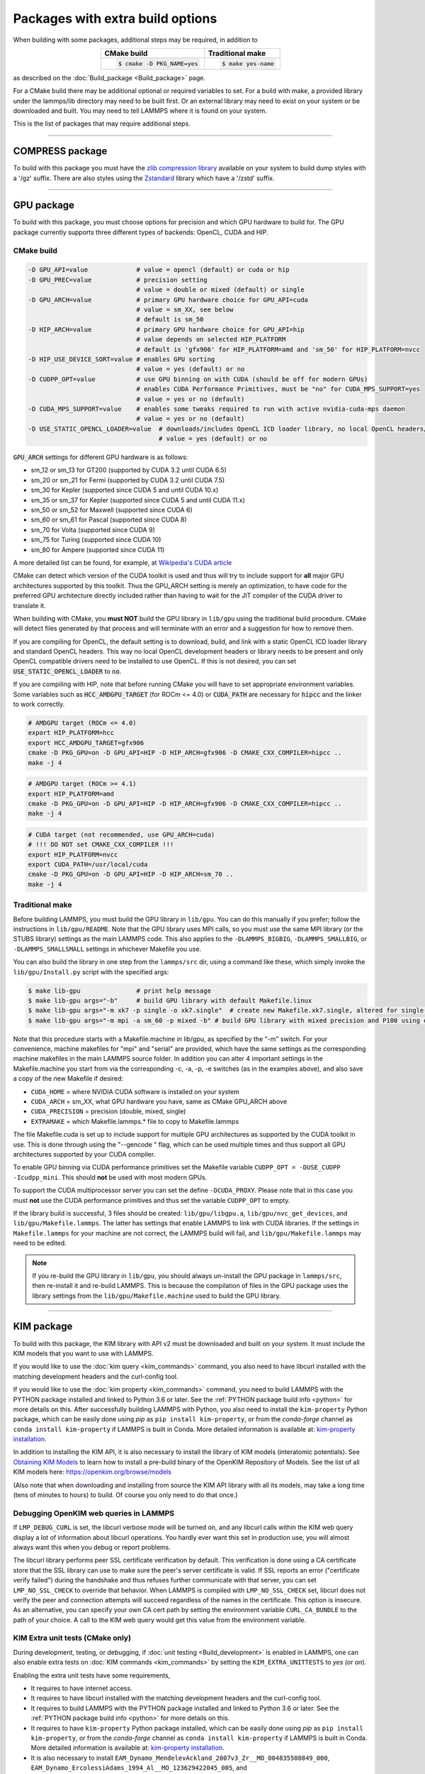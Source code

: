 Packages with extra build options
=================================

When building with some packages, additional steps may be required,
in addition to

.. list-table::
   :align: center
   :header-rows: 1

   * - CMake build
     - Traditional make
   * - .. code-block:: bash

          $ cmake -D PKG_NAME=yes

     - .. code-block:: bash

          $ make yes-name

as described on the :doc:`Build_package <Build_package>` page.

For a CMake build there may be additional optional or required
variables to set.  For a build with make, a provided library under the
lammps/lib directory may need to be built first.  Or an external
library may need to exist on your system or be downloaded and built.
You may need to tell LAMMPS where it is found on your system.

This is the list of packages that may require additional steps.

.. table_from_list::
   :columns: 6

   * :ref:`COMPRESS <compress>`
   * :ref:`GPU <gpu>`
   * :ref:`KIM <kim>`
   * :ref:`KOKKOS <kokkos>`
   * :ref:`LATTE <latte>`
   * :ref:`MESSAGE <message>`
   * :ref:`MLIAP <mliap>`
   * :ref:`MSCG <mscg>`
   * :ref:`OPT <opt>`
   * :ref:`POEMS <poems>`
   * :ref:`PYTHON <python>`
   * :ref:`VORONOI <voronoi>`
   * :ref:`USER-ADIOS <user-adios>`
   * :ref:`USER-ATC <user-atc>`
   * :ref:`USER-AWPMD <user-awpmd>`
   * :ref:`USER-COLVARS <user-colvars>`
   * :ref:`USER-H5MD <user-h5md>`
   * :ref:`USER-INTEL <user-intel>`
   * :ref:`USER-MESONT <user-mesont>`
   * :ref:`USER-MOLFILE <user-molfile>`
   * :ref:`USER-NETCDF <user-netcdf>`
   * :ref:`USER-PLUMED <user-plumed>`
   * :ref:`USER-OMP <user-omp>`
   * :ref:`USER-QMMM <user-qmmm>`
   * :ref:`USER-QUIP <user-quip>`
   * :ref:`USER-SCAFACOS <user-scafacos>`
   * :ref:`USER-SMD <user-smd>`
   * :ref:`USER-VTK <user-vtk>`

----------

.. _compress:

COMPRESS package
----------------

To build with this package you must have the `zlib compression library
<https://zlib.net>`_ available on your system to build dump styles with
a '/gz' suffix.  There are also styles using the
`Zstandard <https://facebook.github.io/zstd/>`_ library which have a
'/zstd' suffix.

.. tabs::

   .. tab:: CMake build

      If CMake cannot find the zlib library or include files, you can set
      these variables:

      .. code-block:: bash

         -D ZLIB_INCLUDE_DIR=path    # path to zlib.h header file
         -D ZLIB_LIBRARY=path        # path to libz.a (.so) file

      Support for Zstandard compression is auto-detected and for that
      CMake depends on the `pkg-config
      <https://www.freedesktop.org/wiki/Software/pkg-config/>`_ tool to
      identify the necessary flags to compile with this library, so the
      corresponding ``libzstandard.pc`` file must be in a folder where
      pkg-config can find it, which may require adding it to the
      ``PKG_CONFIG_PATH`` environment variable.

   .. tab:: Traditional make

      To include support for Zstandard compression, ``-DLAMMPS_ZSTD``
      must be added to the compiler flags.  If make cannot find the
      libraries, you can edit the file ``lib/compress/Makefile.lammps``
      to specify the paths and library names.  This must be done
      **before** the package is installed.

----------

.. _gpu:

GPU package
---------------------

To build with this package, you must choose options for precision and
which GPU hardware to build for. The GPU package currently supports
three different types of backends: OpenCL, CUDA and HIP.

CMake build
^^^^^^^^^^^

.. code-block:: bash

   -D GPU_API=value             # value = opencl (default) or cuda or hip
   -D GPU_PREC=value            # precision setting
                                # value = double or mixed (default) or single
   -D GPU_ARCH=value            # primary GPU hardware choice for GPU_API=cuda
                                # value = sm_XX, see below
                                # default is sm_50
   -D HIP_ARCH=value            # primary GPU hardware choice for GPU_API=hip
                                # value depends on selected HIP_PLATFORM
                                # default is 'gfx906' for HIP_PLATFORM=amd and 'sm_50' for HIP_PLATFORM=nvcc
   -D HIP_USE_DEVICE_SORT=value # enables GPU sorting
                                # value = yes (default) or no
   -D CUDPP_OPT=value           # use GPU binning on with CUDA (should be off for modern GPUs)
                                # enables CUDA Performance Primitives, must be "no" for CUDA_MPS_SUPPORT=yes
                                # value = yes or no (default)
   -D CUDA_MPS_SUPPORT=value    # enables some tweaks required to run with active nvidia-cuda-mps daemon
                                # value = yes or no (default)
   -D USE_STATIC_OPENCL_LOADER=value  # downloads/includes OpenCL ICD loader library, no local OpenCL headers/libs needed
                                      # value = yes (default) or no

:code:`GPU_ARCH` settings for different GPU hardware is as follows:

* sm_12 or sm_13 for GT200 (supported by CUDA 3.2 until CUDA 6.5)
* sm_20 or sm_21 for Fermi (supported by CUDA 3.2 until CUDA 7.5)
* sm_30 for Kepler (supported since CUDA 5 and until CUDA 10.x)
* sm_35 or sm_37 for Kepler (supported since CUDA 5 and until CUDA 11.x)
* sm_50 or sm_52 for Maxwell (supported since CUDA 6)
* sm_60 or sm_61 for Pascal (supported since CUDA 8)
* sm_70 for Volta (supported since CUDA 9)
* sm_75 for Turing (supported since CUDA 10)
* sm_80 for Ampere (supported since CUDA 11)

A more detailed list can be found, for example,
at `Wikipedia's CUDA article <https://en.wikipedia.org/wiki/CUDA#GPUs_supported>`_

CMake can detect which version of the CUDA toolkit is used and thus will try
to include support for **all** major GPU architectures supported by this toolkit.
Thus the GPU_ARCH setting is merely an optimization, to have code for
the preferred GPU architecture directly included rather than having to wait
for the JIT compiler of the CUDA driver to translate it.

When building with CMake, you **must NOT** build the GPU library in ``lib/gpu``
using the traditional build procedure. CMake will detect files generated by that
process and will terminate with an error and a suggestion for how to remove them.

If you are compiling for OpenCL, the default setting is to download, build, and
link with a static OpenCL ICD loader library and standard OpenCL headers.  This
way no local OpenCL development headers or library needs to be present and only
OpenCL compatible drivers need to be installed to use OpenCL.  If this is not
desired, you can set :code:`USE_STATIC_OPENCL_LOADER` to :code:`no`.

If you are compiling with HIP, note that before running CMake you will have to
set appropriate environment variables. Some variables such as
:code:`HCC_AMDGPU_TARGET` (for ROCm <= 4.0) or :code:`CUDA_PATH` are necessary for :code:`hipcc`
and the linker to work correctly.

.. code:: bash

   # AMDGPU target (ROCm <= 4.0)
   export HIP_PLATFORM=hcc
   export HCC_AMDGPU_TARGET=gfx906
   cmake -D PKG_GPU=on -D GPU_API=HIP -D HIP_ARCH=gfx906 -D CMAKE_CXX_COMPILER=hipcc ..
   make -j 4

.. code:: bash

   # AMDGPU target (ROCm >= 4.1)
   export HIP_PLATFORM=amd
   cmake -D PKG_GPU=on -D GPU_API=HIP -D HIP_ARCH=gfx906 -D CMAKE_CXX_COMPILER=hipcc ..
   make -j 4

.. code:: bash

   # CUDA target (not recommended, use GPU_ARCH=cuda)
   # !!! DO NOT set CMAKE_CXX_COMPILER !!!
   export HIP_PLATFORM=nvcc
   export CUDA_PATH=/usr/local/cuda
   cmake -D PKG_GPU=on -D GPU_API=HIP -D HIP_ARCH=sm_70 ..
   make -j 4

Traditional make
^^^^^^^^^^^^^^^^

Before building LAMMPS, you must build the GPU library in ``lib/gpu``\ .
You can do this manually if you prefer; follow the instructions in
``lib/gpu/README``.  Note that the GPU library uses MPI calls, so you must
use the same MPI library (or the STUBS library) settings as the main
LAMMPS code.  This also applies to the ``-DLAMMPS_BIGBIG``\ ,
``-DLAMMPS_SMALLBIG``\ , or ``-DLAMMPS_SMALLSMALL`` settings in whichever
Makefile you use.

You can also build the library in one step from the ``lammps/src`` dir,
using a command like these, which simply invoke the ``lib/gpu/Install.py``
script with the specified args:

.. code-block:: bash

  $ make lib-gpu               # print help message
  $ make lib-gpu args="-b"     # build GPU library with default Makefile.linux
  $ make lib-gpu args="-m xk7 -p single -o xk7.single"  # create new Makefile.xk7.single, altered for single-precision
  $ make lib-gpu args="-m mpi -a sm_60 -p mixed -b" # build GPU library with mixed precision and P100 using other settings in Makefile.mpi

Note that this procedure starts with a Makefile.machine in lib/gpu, as
specified by the "-m" switch.  For your convenience, machine makefiles
for "mpi" and "serial" are provided, which have the same settings as
the corresponding machine makefiles in the main LAMMPS source
folder. In addition you can alter 4 important settings in the
Makefile.machine you start from via the corresponding -c, -a, -p, -e
switches (as in the examples above), and also save a copy of the new
Makefile if desired:

* ``CUDA_HOME`` = where NVIDIA CUDA software is installed on your system
* ``CUDA_ARCH`` = sm_XX, what GPU hardware you have, same as CMake GPU_ARCH above
* ``CUDA_PRECISION`` = precision (double, mixed, single)
* ``EXTRAMAKE`` = which Makefile.lammps.\* file to copy to Makefile.lammps

The file Makefile.cuda is set up to include support for multiple
GPU architectures as supported by the CUDA toolkit in use. This is done
through using the "--gencode " flag, which can be used multiple times and
thus support all GPU architectures supported by your CUDA compiler.

To enable GPU binning via CUDA performance primitives set the Makefile variable
``CUDPP_OPT = -DUSE_CUDPP -Icudpp_mini``.  This should **not** be used with
most modern GPUs.

To support the CUDA multiprocessor server you can set the define
``-DCUDA_PROXY``.  Please note that in this case you must **not** use
the CUDA performance primitives and thus set the variable ``CUDPP_OPT``
to empty.

If the library build is successful, 3 files should be created:
``lib/gpu/libgpu.a``\ , ``lib/gpu/nvc_get_devices``\ , and
``lib/gpu/Makefile.lammps``\ .  The latter has settings that enable LAMMPS
to link with CUDA libraries.  If the settings in ``Makefile.lammps`` for
your machine are not correct, the LAMMPS build will fail, and
``lib/gpu/Makefile.lammps`` may need to be edited.

.. note::

   If you re-build the GPU library in ``lib/gpu``, you should always
   un-install the GPU package in ``lammps/src``, then re-install it and
   re-build LAMMPS.  This is because the compilation of files in the GPU
   package uses the library settings from the ``lib/gpu/Makefile.machine``
   used to build the GPU library.

----------

.. _kim:

KIM package
---------------------

To build with this package, the KIM library with API v2 must be downloaded
and built on your system. It must include the KIM models that you want to
use with LAMMPS.

If you would like to use the :doc:`kim query <kim_commands>`
command, you also need to have libcurl installed with the matching
development headers and the curl-config tool.

If you would like to use the :doc:`kim property <kim_commands>`
command, you need to build LAMMPS with the PYTHON package installed
and linked to Python 3.6 or later. See the :ref:`PYTHON package build info <python>`
for more details on this. After successfully building LAMMPS with Python, you
also need to install the ``kim-property`` Python package, which can be easily
done using *pip* as ``pip install kim-property``, or from the *conda-forge*
channel as ``conda install kim-property`` if LAMMPS is built in Conda. More
detailed information is available at:
`kim-property installation <https://github.com/openkim/kim-property#installing-kim-property>`_.

In addition to installing the KIM API, it is also necessary to install the
library of KIM models (interatomic potentials).
See `Obtaining KIM Models <http://openkim.org/doc/usage/obtaining-models>`_ to
learn how to install a pre-build binary of the OpenKIM Repository of Models.
See the list of all KIM models here: https://openkim.org/browse/models

(Also note that when downloading and installing from source
the KIM API library with all its models, may take a long time (tens of
minutes to hours) to build.  Of course you only need to do that once.)

.. tabs::

   .. tab:: CMake build

      .. code-block:: bash

         -D DOWNLOAD_KIM=value           # download OpenKIM API v2 for build, value = no (default) or yes
         -D LMP_DEBUG_CURL=value         # set libcurl verbose mode on/off, value = off (default) or on
         -D LMP_NO_SSL_CHECK=value       # tell libcurl to not verify the peer, value = no (default) or yes
         -D KIM_EXTRA_UNITTESTS=value    # enables extra unit tests, value = no (default) or yes

      If ``DOWNLOAD_KIM`` is set to *yes* (or *on*), the KIM API library
      will be downloaded and built inside the CMake build directory.  If
      the KIM library is already installed on your system (in a location
      where CMake cannot find it), you may need to set the
      ``PKG_CONFIG_PATH`` environment variable so that libkim-api can be
      found, or run the command ``source kim-api-activate``.

      Extra unit tests can only be available if they are explicitly requested
      (``KIM_EXTRA_UNITTESTS`` is set to *yes* (or *on*)) and the prerequisites
      are met. See :ref:`KIM Extra unit tests <kim_extra_unittests>` for
      more details on this.

   .. tab:: Traditional make

      You can download and build the KIM library manually if you prefer;
      follow the instructions in ``lib/kim/README``.  You can also do
      this in one step from the lammps/src directory, using a command like
      these, which simply invoke the ``lib/kim/Install.py`` script with
      the specified args.

      .. code-block:: bash

         $ make lib-kim              # print help message
         $ make lib-kim args="-b "   # (re-)install KIM API lib with only example models
         $ make lib-kim args="-b -a Glue_Ercolessi_Adams_Al__MO_324507536345_001"  # ditto plus one model
         $ make lib-kim args="-b -a everything"     # install KIM API lib with all models
         $ make lib-kim args="-n -a EAM_Dynamo_Ackland_W__MO_141627196590_002"       # add one model or model driver
         $ make lib-kim args="-p /usr/local" # use an existing KIM API installation at the provided location
         $ make lib-kim args="-p /usr/local -a EAM_Dynamo_Ackland_W__MO_141627196590_002" # ditto but add one model or driver

      Settings for debugging OpenKIM web queries discussed below need to
      be applied by adding them to the ``LMP_INC`` variable through
      editing the ``Makefile.machine`` you are using.  For example:

      .. code-block:: make

         LMP_INC = -DLMP_NO_SSL_CHECK

Debugging OpenKIM web queries in LAMMPS
^^^^^^^^^^^^^^^^^^^^^^^^^^^^^^^^^^^^^^^

If ``LMP_DEBUG_CURL`` is set, the libcurl verbose mode will be turned
on, and any libcurl calls within the KIM web query display a lot of
information about libcurl operations.  You hardly ever want this set in
production use, you will almost always want this when you debug or
report problems.

The libcurl library performs peer SSL certificate verification by
default.  This verification is done using a CA certificate store that
the SSL library can use to make sure the peer's server certificate is
valid.  If SSL reports an error ("certificate verify failed") during the
handshake and thus refuses further communicate with that server, you can
set ``LMP_NO_SSL_CHECK`` to override that behavior.  When LAMMPS is
compiled with ``LMP_NO_SSL_CHECK`` set, libcurl does not verify the peer
and connection attempts will succeed regardless of the names in the
certificate. This option is insecure.  As an alternative, you can
specify your own CA cert path by setting the environment variable
``CURL_CA_BUNDLE`` to the path of your choice.  A call to the KIM web
query would get this value from the environment variable.

.. _kim_extra_unittests:

KIM Extra unit tests (CMake only)
^^^^^^^^^^^^^^^^^^^^^^^^^^^^^^^^^

During development, testing, or debugging, if
:doc:`unit testing <Build_development>` is enabled in LAMMPS, one can also
enable extra tests on :doc:`KIM commands <kim_commands>` by setting the
``KIM_EXTRA_UNITTESTS`` to *yes* (or *on*).

Enabling the extra unit tests have some requirements,

* It requires to have internet access.
* It requires to have libcurl installed with the matching development headers
  and the curl-config tool.
* It requires to build LAMMPS with the PYTHON package installed and linked to
  Python 3.6 or later. See the :ref:`PYTHON package build info <python>` for
  more details on this.
* It requires to have ``kim-property`` Python package installed, which can be
  easily done using *pip* as ``pip install kim-property``, or from the
  *conda-forge* channel as ``conda install kim-property`` if LAMMPS is built in
  Conda. More detailed information is available at:
  `kim-property installation <https://github.com/openkim/kim-property#installing-kim-property>`_.
* It is also necessary to install
  ``EAM_Dynamo_MendelevAckland_2007v3_Zr__MO_004835508849_000``,
  ``EAM_Dynamo_ErcolessiAdams_1994_Al__MO_123629422045_005``, and
  ``LennardJones612_UniversalShifted__MO_959249795837_003`` KIM models.
  See `Obtaining KIM Models <http://openkim.org/doc/usage/obtaining-models>`_
  to learn how to install a pre-built binary of the OpenKIM Repository of
  Models or see
  `Installing KIM Models <https://openkim.org/doc/usage/obtaining-models/#installing_models>`_
  to learn how to install the specific KIM models.

----------

.. _kokkos:

KOKKOS package
--------------

Using the KOKKOS package requires choosing several settings.  You have
to select whether you want to compile with parallelization on the host
and whether you want to include offloading of calculations to a device
(e.g. a GPU).  The default setting is to have no host parallelization
and no device offloading.  In addition, you can select the hardware
architecture to select the instruction set.  Since most hardware is
backward compatible, you may choose settings for an older architecture
to have an executable that will run on this and newer architectures.

.. note::

   If you run Kokkos on a different GPU architecture than what LAMMPS
   was compiled with, there will be a delay during device initialization
   while the just-in-time compiler is recompiling all GPU kernels for
   the new hardware.  This is, however, only supported for GPUs of the
   **same** major hardware version and different minor hardware versions,
   e.g. 5.0 and 5.2 but not 5.2 and 6.0.  LAMMPS will abort with an
   error message indicating a mismatch, if that happens.

The settings discussed below have been tested with LAMMPS and are
confirmed to work.  Kokkos is an active project with ongoing improvements
and projects working on including support for additional architectures.
More information on Kokkos can be found on the
`Kokkos GitHub project <https://github.com/kokkos>`_.

Available Architecture settings
^^^^^^^^^^^^^^^^^^^^^^^^^^^^^^^

These are the possible choices for the Kokkos architecture ID.
They must be specified in uppercase.

.. list-table::
   :header-rows: 0
   :widths: auto

   *  - **Arch-ID**
      - **HOST or GPU**
      - **Description**
   *  - AMDAVX
      - HOST
      - AMD 64-bit x86 CPU (AVX 1)
   *  - ZEN
      - HOST
      - AMD Zen class CPU (AVX 2)
   *  - ZEN2
      - HOST
      - AMD Zen2 class CPU (AVX 2)
   *  - ARMV80
      - HOST
      - ARMv8.0 Compatible CPU
   *  - ARMV81
      - HOST
      - ARMv8.1 Compatible CPU
   *  - ARMV8_THUNDERX
      - HOST
      - ARMv8 Cavium ThunderX CPU
   *  - ARMV8_THUNDERX2
      - HOST
      - ARMv8 Cavium ThunderX2 CPU
   *  - WSM
      - HOST
      - Intel Westmere CPU (SSE 4.2)
   *  - SNB
      - HOST
      - Intel Sandy/Ivy Bridge CPU (AVX 1)
   *  - HSW
      - HOST
      - Intel Haswell CPU (AVX 2)
   *  - BDW
      - HOST
      - Intel Broadwell Xeon E-class CPU (AVX 2 + transactional mem)
   *  - SKX
      - HOST
      - Intel Sky Lake Xeon E-class HPC CPU (AVX512 + transactional mem)
   *  - KNC
      - HOST
      - Intel Knights Corner Xeon Phi
   *  - KNL
      - HOST
      - Intel Knights Landing Xeon Phi
   *  - BGQ
      - HOST
      - IBM Blue Gene/Q CPU
   *  - POWER7
      - HOST
      - IBM POWER7 CPU
   *  - POWER8
      - HOST
      - IBM POWER8 CPU
   *  - POWER9
      - HOST
      - IBM POWER9 CPU
   *  - KEPLER30
      - GPU
      - NVIDIA Kepler generation CC 3.0 GPU
   *  - KEPLER32
      - GPU
      - NVIDIA Kepler generation CC 3.2 GPU
   *  - KEPLER35
      - GPU
      - NVIDIA Kepler generation CC 3.5 GPU
   *  - KEPLER37
      - GPU
      - NVIDIA Kepler generation CC 3.7 GPU
   *  - MAXWELL50
      - GPU
      - NVIDIA Maxwell generation CC 5.0 GPU
   *  - MAXWELL52
      - GPU
      - NVIDIA Maxwell generation CC 5.2 GPU
   *  - MAXWELL53
      - GPU
      - NVIDIA Maxwell generation CC 5.3 GPU
   *  - PASCAL60
      - GPU
      - NVIDIA Pascal generation CC 6.0 GPU
   *  - PASCAL61
      - GPU
      - NVIDIA Pascal generation CC 6.1 GPU
   *  - VOLTA70
      - GPU
      - NVIDIA Volta generation CC 7.0 GPU
   *  - VOLTA72
      - GPU
      - NVIDIA Volta generation CC 7.2 GPU
   *  - TURING75
      - GPU
      - NVIDIA Turing generation CC 7.5 GPU
   *  - AMPERE80
      - GPU
      - NVIDIA Ampere generation CC 8.0 GPU
   *  - VEGA900
      - GPU
      - AMD GPU MI25 GFX900
   *  - VEGA906
      - GPU
      - AMD GPU MI50/MI60 GFX906
   *  - VEGA908
      - GPU
      - AMD GPU GFX908
   *  - INTEL_GEN
      - GPU
      - Intel GPUs Gen9+

This list was last updated for version 3.3 of the Kokkos library.

.. tabs::

   .. tab:: Basic CMake build settings:

      For multicore CPUs using OpenMP, set these 2 variables.

      .. code-block:: bash

         -D Kokkos_ARCH_HOSTARCH=yes  # HOSTARCH = HOST from list above
         -D Kokkos_ENABLE_OPENMP=yes
         -D BUILD_OMP=yes

      Please note that enabling OpenMP for KOKKOS requires that OpenMP is
      also :ref:`enabled for the rest of LAMMPS <serial>`.

      For Intel KNLs using OpenMP, set these variables:

      .. code-block:: bash

         -D Kokkos_ARCH_KNL=yes
         -D Kokkos_ENABLE_OPENMP=yes

      For NVIDIA GPUs using CUDA, set these variables:

      .. code-block:: bash

         -D Kokkos_ARCH_HOSTARCH=yes   # HOSTARCH = HOST from list above
         -D Kokkos_ARCH_GPUARCH=yes    # GPUARCH = GPU from list above
         -D Kokkos_ENABLE_CUDA=yes
         -D Kokkos_ENABLE_OPENMP=yes
         -D CMAKE_CXX_COMPILER=wrapper # wrapper = full path to Cuda nvcc wrapper

      This will also enable executing FFTs on the GPU, either via the
      internal KISSFFT library, or - by preference - with the cuFFT
      library bundled with the CUDA toolkit, depending on whether CMake
      can identify its location.  The *wrapper* value for
      ``CMAKE_CXX_COMPILER`` variable is the path to the CUDA nvcc
      compiler wrapper provided in the Kokkos library:
      ``lib/kokkos/bin/nvcc_wrapper``\ .  The setting should include the
      full path name to the wrapper, e.g.

      .. code-block:: bash

         -D CMAKE_CXX_COMPILER=${HOME}/lammps/lib/kokkos/bin/nvcc_wrapper

      To simplify compilation, three preset files are included in the
      ``cmake/presets`` folder, ``kokkos-serial.cmake``,
      ``kokkos-openmp.cmake``, and ``kokkos-cuda.cmake``. They will
      enable the KOKKOS package and enable some hardware choice.  So to
      compile with OpenMP host parallelization, CUDA device
      parallelization (for GPUs with CC 5.0 and up) with some common
      packages enabled, you can do the following:

      .. code-block:: bash

         mkdir build-kokkos-cuda
         cd build-kokkos-cuda
         cmake -C ../cmake/presets/minimal.cmake -C ../cmake/presets/kokkos-cuda.cmake ../cmake
         cmake --build .

   .. tab:: Basic traditional make settings:

      Choose which hardware to support in ``Makefile.machine`` via
      ``KOKKOS_DEVICES`` and ``KOKKOS_ARCH`` settings.  See the
      ``src/MAKE/OPTIONS/Makefile.kokkos*`` files for examples.

      For multicore CPUs using OpenMP:

      .. code-block:: make

         KOKKOS_DEVICES = OpenMP
         KOKKOS_ARCH = HOSTARCH          # HOSTARCH = HOST from list above

      For Intel KNLs using OpenMP:

      .. code-block:: make

         KOKKOS_DEVICES = OpenMP
         KOKKOS_ARCH = KNL

      For NVIDIA GPUs using CUDA:

      .. code-block:: make

         KOKKOS_DEVICES = Cuda
         KOKKOS_ARCH = HOSTARCH,GPUARCH  # HOSTARCH = HOST from list above that is hosting the GPU
         KOKKOS_CUDA_OPTIONS = "enable_lambda"
                                         # GPUARCH = GPU from list above
         FFT_INC = -DFFT_CUFFT           # enable use of cuFFT (optional)
         FFT_LIB = -lcufft               # link to cuFFT library

      For GPUs, you also need the following lines in your
      ``Makefile.machine`` before the CC line is defined.  They tell
      ``mpicxx`` to use an ``nvcc`` compiler wrapper, which will use
      ``nvcc`` for compiling CUDA files and a C++ compiler for
      non-Kokkos, non-CUDA files.

      .. code-block:: make

         # For OpenMPI
         KOKKOS_ABSOLUTE_PATH = $(shell cd $(KOKKOS_PATH); pwd)
         export OMPI_CXX = $(KOKKOS_ABSOLUTE_PATH)/config/nvcc_wrapper
         CC = mpicxx

      .. code-block:: make

         # For MPICH and derivatives
         KOKKOS_ABSOLUTE_PATH = $(shell cd $(KOKKOS_PATH); pwd)
         CC = mpicxx -cxx=$(KOKKOS_ABSOLUTE_PATH)/config/nvcc_wrapper


Advanced KOKKOS compilation settings
^^^^^^^^^^^^^^^^^^^^^^^^^^^^^^^^^^^^

There are other allowed options when building with the KOKKOS package
that can improve performance or assist in debugging or profiling. Below
are some examples that may be useful in combination with LAMMPS.  For
the full list (which keeps changing as the Kokkos package itself evolves),
please consult the Kokkos library documentation.

As alternative to using multi-threading via OpenMP
(``-DKokkos_ENABLE_OPENMP=on`` or ``KOKKOS_DEVICES=OpenMP``) it is also
possible to use Posix threads directly (``-DKokkos_ENABLE_PTHREAD=on``
or ``KOKKOS_DEVICES=Pthread``).  While binding of threads to individual
or groups of CPU cores is managed in OpenMP with environment variables,
you need assistance from either the "hwloc" or "libnuma" library for the
Pthread thread parallelization option. To enable use with CMake:
``-DKokkos_ENABLE_HWLOC=on`` or ``-DKokkos_ENABLE_LIBNUMA=on``; and with
conventional make: ``KOKKOS_USE_TPLS=hwloc`` or
``KOKKOS_USE_TPLS=libnuma``.

The CMake option ``-DKokkos_ENABLE_LIBRT=on`` or the makefile setting
``KOKKOS_USE_TPLS=librt`` enables the use of a more accurate timer
mechanism on many Unix-like platforms for internal profiling.

The CMake option ``-DKokkos_ENABLE_DEBUG=on`` or the makefile setting
``KOKKOS_DEBUG=yes`` enables printing of run-time
debugging information that can be useful. It also enables runtime
bounds checking on Kokkos data structures.  As to be expected, enabling
this option will negatively impact the performance and thus is only
recommended when developing a Kokkos-enabled style in LAMMPS.

The CMake option ``-DKokkos_ENABLE_CUDA_UVM=on`` or the makefile
setting ``KOKKOS_CUDA_OPTIONS=enable_lambda,force_uvm`` enables the
use of CUDA "Unified Virtual Memory" (UVM) in Kokkos.  UVM allows to
transparently use RAM on the host to supplement the memory used on the
GPU (with some performance penalty) and thus enables running larger
problems that would otherwise not fit into the RAM on the GPU.

Please note, that the LAMMPS KOKKOS package must **always** be compiled
with the *enable_lambda* option when using GPUs.  The CMake configuration
will thus always enable it.

----------

.. _latte:

LATTE package
-------------------------

To build with this package, you must download and build the LATTE
library.

.. tabs::

   .. tab:: CMake build

      .. code-block:: bash

         -D DOWNLOAD_LATTE=value    # download LATTE for build, value = no (default) or yes
         -D LATTE_LIBRARY=path      # LATTE library file (only needed if a custom location)

      If ``DOWNLOAD_LATTE`` is set, the LATTE library will be downloaded
      and built inside the CMake build directory.  If the LATTE library
      is already on your system (in a location CMake cannot find it),
      ``LATTE_LIBRARY`` is the filename (plus path) of the LATTE library
      file, not the directory the library file is in.

   .. tab:: Traditional make

      You can download and build the LATTE library manually if you
      prefer; follow the instructions in ``lib/latte/README``\ .  You
      can also do it in one step from the ``lammps/src`` dir, using a
      command like these, which simply invokes the
      ``lib/latte/Install.py`` script with the specified args:

      .. code-block:: bash

         $ make lib-latte                          # print help message
         $ make lib-latte args="-b"                # download and build in lib/latte/LATTE-master
         $ make lib-latte args="-p $HOME/latte"    # use existing LATTE installation in $HOME/latte
         $ make lib-latte args="-b -m gfortran"    # download and build in lib/latte and
                                                   #   copy Makefile.lammps.gfortran to Makefile.lammps

      Note that 3 symbolic (soft) links, ``includelink`` and ``liblink``
      and ``filelink.o``, are created in ``lib/latte`` to point to
      required folders and files in the LATTE home directory.  When
      LAMMPS itself is built it will use these links.  You should also
      check that the ``Makefile.lammps`` file you create is appropriate
      for the compiler you use on your system to build LATTE.

----------

.. _message:

MESSAGE package
-----------------------------

This package can optionally include support for messaging via sockets,
using the open-source `ZeroMQ library <http://zeromq.org>`_, which must
be installed on your system.

.. tabs::

   .. tab:: CMake build

      .. code-block:: bash

         -D MESSAGE_ZMQ=value    # build with ZeroMQ support, value = no (default) or yes
         -D ZMQ_LIBRARY=path     # ZMQ library file (only needed if a custom location)
         -D ZMQ_INCLUDE_DIR=path # ZMQ include directory (only needed if a custom location)

   .. tab:: Traditional make

      Before building LAMMPS, you must build the CSlib library in
      ``lib/message``\ .  You can build the CSlib library manually if
      you prefer; follow the instructions in ``lib/message/README``\ .
      You can also do it in one step from the ``lammps/src`` dir, using
      a command like these, which simply invoke the
      ``lib/message/Install.py`` script with the specified args:

      .. code-block:: bash

         $ make lib-message               # print help message
         $ make lib-message args="-m -z"  # build with MPI and socket (ZMQ) support
         $ make lib-message args="-s"     # build as serial lib with no ZMQ support

      The build should produce two files: ``lib/message/cslib/src/libmessage.a``
      and ``lib/message/Makefile.lammps``.  The latter is copied from an
      existing ``Makefile.lammps.*`` and has settings to link with the ZeroMQ
      library if requested in the build.

----------

.. _mliap:

MLIAP package
---------------------------

Building the MLIAP package requires including the :ref:`SNAP <PKG-SNAP>`
package.  There will be an error message if this requirement is not satisfied.
Using the *mliappy* model also requires enabling Python support, which
in turn requires the :ref:`PYTHON <PKG-PYTHON>`
package **and** requires you have the `cython <https://cython.org>`_ software
installed and with it a working ``cythonize`` command.  This feature requires
compiling LAMMPS with Python version 3.6 or later.

.. tabs::

   .. tab:: CMake build

      .. code-block:: bash

         -D MLIAP_ENABLE_PYTHON=value   # enable mliappy model (default is autodetect)

      Without this setting, CMake will check whether it can find a
      suitable Python version and the ``cythonize`` command and choose
      the default accordingly.  During the build procedure the provided
      .pyx file(s) will be automatically translated to C++ code and compiled.
      Please do **not** run ``cythonize`` manually in the ``src/MLIAP`` folder,
      as that can lead to compilation errors if Python support is not enabled.
      If you did by accident, please remove the generated .cpp and .h files.

   .. tab:: Traditional make

      The build uses the ``lib/python/Makefile.mliap_python`` file in the
      compile/link process to add a rule to update the files generated by
      the ``cythonize`` command in case the corresponding .pyx file(s) were
      modified.  You may need to modify ``lib/python/Makefile.lammps``
      if the LAMMPS build fails.
      To manually enforce building MLIAP with Python support enabled,
      you can add
      ``-DMLIAP_PYTHON`` to the ``LMP_INC`` variable in your machine makefile.
      You may have to manually run the ``cythonize`` command on .pyx file(s)
      in the ``src`` folder, if this is not automatically done during
      installing the MLIAP package.  Please do **not** run ``cythonize``
      in the ``src/MLIAP`` folder, as that can lead to compilation errors
      if Python support is not enabled.
      If you did by accident, please remove the generated .cpp and .h files.

----------

.. _mscg:

MSCG package
-----------------------

To build with this package, you must download and build the MS-CG
library.  Building the MS-CG library requires that the GSL
(GNU Scientific Library) headers and libraries are installed on your
machine.  See the ``lib/mscg/README`` and ``MSCG/Install`` files for
more details.

.. tabs::

   .. tab:: CMake build

      .. code-block:: bash

         -D DOWNLOAD_MSCG=value    # download MSCG for build, value = no (default) or yes
         -D MSCG_LIBRARY=path      # MSCG library file (only needed if a custom location)
         -D MSCG_INCLUDE_DIR=path  # MSCG include directory (only needed if a custom location)

      If ``DOWNLOAD_MSCG`` is set, the MSCG library will be downloaded
      and built inside the CMake build directory.  If the MSCG library
      is already on your system (in a location CMake cannot find it),
      ``MSCG_LIBRARY`` is the filename (plus path) of the MSCG library
      file, not the directory the library file is in.
      ``MSCG_INCLUDE_DIR`` is the directory the MSCG include file is in.

   .. tab:: Traditional make

      You can download and build the MS-CG library manually if you
      prefer; follow the instructions in ``lib/mscg/README``\ .  You can
      also do it in one step from the ``lammps/src`` dir, using a
      command like these, which simply invoke the
      ``lib/mscg/Install.py`` script with the specified args:

      .. code-block:: bash

         $ make lib-mscg             # print help message
         $ make lib-mscg args="-b -m serial"   # download and build in lib/mscg/MSCG-release-master
                                               # with the settings compatible with "make serial"
         $ make lib-mscg args="-b -m mpi"      # download and build in lib/mscg/MSCG-release-master
                                               # with the settings compatible with "make mpi"
         $ make lib-mscg args="-p /usr/local/mscg-release" # use the existing MS-CG installation in /usr/local/mscg-release

      Note that 2 symbolic (soft) links, ``includelink`` and ``liblink``,
      will be created in ``lib/mscg`` to point to the MS-CG
      ``src/installation`` dir.  When LAMMPS is built in src it will use
      these links.  You should not need to edit the
      ``lib/mscg/Makefile.lammps`` file.

----------

.. _opt:

OPT package
---------------------

.. tabs::

   .. tab:: CMake build

      No additional settings are needed besides ``-D PKG_OPT=yes``

   .. tab:: Traditional make

      The compiler flag ``-restrict`` must be used to build LAMMPS with
      the OPT package when using Intel compilers.  It should be added to
      the :code:`CCFLAGS` line of your ``Makefile.machine``.  See
      ``src/MAKE/OPTIONS/Makefile.opt`` for an example.

----------

.. _poems:

POEMS package
-------------------------

.. tabs::

   .. tab:: CMake build

      No additional settings are needed besides ``-D PKG_OPT=yes``

   .. tab:: Traditional make

      Before building LAMMPS, you must build the POEMS library in
      ``lib/poems``\ .  You can do this manually if you prefer; follow
      the instructions in ``lib/poems/README``\ .  You can also do it in
      one step from the ``lammps/src`` dir, using a command like these,
      which simply invoke the ``lib/poems/Install.py`` script with the
      specified args:

      .. code-block:: bash

         $ make lib-poems                   # print help message
         $ make lib-poems args="-m serial"  # build with GNU g++ compiler (settings as with "make serial")
         $ make lib-poems args="-m mpi"     # build with default MPI C++ compiler (settings as with "make mpi")
         $ make lib-poems args="-m icc"     # build with Intel icc compiler

      The build should produce two files: ``lib/poems/libpoems.a`` and
      ``lib/poems/Makefile.lammps``.  The latter is copied from an
      existing ``Makefile.lammps.*`` and has settings needed to build
      LAMMPS with the POEMS library (though typically the settings are
      just blank).  If necessary, you can edit/create a new
      ``lib/poems/Makefile.machine`` file for your system, which should
      define an ``EXTRAMAKE`` variable to specify a corresponding
      ``Makefile.lammps.machine`` file.

----------

.. _python:

PYTHON package
---------------------------

Building with the PYTHON package requires you have a the Python development
headers and library available on your system, which needs to be a Python 2.7
version or a Python 3.x version.  Since support for Python 2.x has ended,
using Python 3.x is strongly recommended. See ``lib/python/README`` for
additional details.

.. tabs::

   .. tab:: CMake build

      .. code-block:: bash

         -D PYTHON_EXECUTABLE=path   # path to Python executable to use

      Without this setting, CMake will guess the default Python version
      on your system.  To use a different Python version, you can either
      create a virtualenv, activate it and then run cmake.  Or you can
      set the PYTHON_EXECUTABLE variable to specify which Python
      interpreter should be used.  Note note that you will also need to
      have the development headers installed for this version,
      e.g. python2-devel.

   .. tab:: Traditional make

      The build uses the ``lib/python/Makefile.lammps`` file in the
      compile/link process to find Python.  You should only need to
      create a new ``Makefile.lammps.*`` file (and copy it to
      ``Makefile.lammps``) if the LAMMPS build fails.

----------

.. _voronoi:

VORONOI package
-----------------------------

To build with this package, you must download and build the
`Voro++ library <http://math.lbl.gov/voro++>`_ or install a
binary package provided by your operating system.

.. tabs::

   .. tab:: CMake build

      .. code-block:: bash

         -D DOWNLOAD_VORO=value    # download Voro++ for build, value = no (default) or yes
         -D VORO_LIBRARY=path      # Voro++ library file (only needed if at custom location)
         -D VORO_INCLUDE_DIR=path  # Voro++ include directory (only needed if at custom location)

      If ``DOWNLOAD_VORO`` is set, the Voro++ library will be downloaded
      and built inside the CMake build directory.  If the Voro++ library
      is already on your system (in a location CMake cannot find it),
      ``VORO_LIBRARY`` is the filename (plus path) of the Voro++ library
      file, not the directory the library file is in.
      ``VORO_INCLUDE_DIR`` is the directory the Voro++ include file is
      in.

   .. tab:: Traditional make

      You can download and build the Voro++ library manually if you
      prefer; follow the instructions in ``lib/voronoi/README``.  You
      can also do it in one step from the ``lammps/src`` dir, using a
      command like these, which simply invoke the
      ``lib/voronoi/Install.py`` script with the specified args:

      .. code-block:: bash

         $ make lib-voronoi                          # print help message
         $ make lib-voronoi args="-b"                # download and build the default version in lib/voronoi/voro++-<version>
         $ make lib-voronoi args="-p $HOME/voro++"   # use existing Voro++ installation in $HOME/voro++
         $ make lib-voronoi args="-b -v voro++0.4.6" # download and build the 0.4.6 version in lib/voronoi/voro++-0.4.6

      Note that 2 symbolic (soft) links, ``includelink`` and
      ``liblink``, are created in lib/voronoi to point to the Voro++
      source dir.  When LAMMPS builds in ``src`` it will use these
      links.  You should not need to edit the
      ``lib/voronoi/Makefile.lammps`` file.

----------

.. _user-adios:

USER-ADIOS package
-----------------------------------

The USER-ADIOS package requires the `ADIOS I/O library
<https://github.com/ornladios/ADIOS2>`_, version 2.3.1 or newer. Make
sure that you have ADIOS built either with or without MPI to match if
you build LAMMPS with or without MPI.  ADIOS compilation settings for
LAMMPS are automatically detected, if the PATH and LD_LIBRARY_PATH
environment variables have been updated for the local ADIOS installation
and the instructions below are followed for the respective build
systems.

.. tabs::

   .. tab:: CMake build

      .. code-block:: bash

         -D ADIOS2_DIR=path        # path is where ADIOS 2.x is installed
         -D PKG_USER-ADIOS=yes

   .. tab:: Traditional make

      Turn on the USER-ADIOS package before building LAMMPS. If the
      ADIOS 2.x software is installed in PATH, there is nothing else to
      do:

      .. code-block:: bash

         $ make yes-user-adios

      otherwise, set ADIOS2_DIR environment variable when turning on the package:

      .. code-block:: bash

         $ ADIOS2_DIR=path make yes-user-adios   # path is where ADIOS 2.x is installed

----------

.. _user-atc:

USER-ATC package
-------------------------------

The USER-ATC package requires the MANYBODY package also be installed.

.. tabs::

   .. tab:: CMake build

      No additional settings are needed besides ``-D PKG_USER-ATC=yes``
      and ``-D PKG_MANYBODY=yes``.

   .. tab:: Traditional make

      Before building LAMMPS, you must build the ATC library in
      ``lib/atc``.  You can do this manually if you prefer; follow the
      instructions in ``lib/atc/README``.  You can also do it in one
      step from the ``lammps/src`` dir, using a command like these,
      which simply invoke the ``lib/atc/Install.py`` script with the
      specified args:

      .. code-block:: bash

         $ make lib-atc                      # print help message
         $ make lib-atc args="-m serial"     # build with GNU g++ compiler and MPI STUBS (settings as with "make serial")
         $ make lib-atc args="-m mpi"        # build with default MPI compiler (settings as with "make mpi")
         $ make lib-atc args="-m icc"        # build with Intel icc compiler

      The build should produce two files: ``lib/atc/libatc.a`` and
      ``lib/atc/Makefile.lammps``.  The latter is copied from an
      existing ``Makefile.lammps.*`` and has settings needed to build
      LAMMPS with the ATC library.  If necessary, you can edit/create a
      new ``lib/atc/Makefile.machine`` file for your system, which
      should define an ``EXTRAMAKE`` variable to specify a corresponding
      ``Makefile.lammps.<machine>`` file.

      Note that the Makefile.lammps file has settings for the BLAS and
      LAPACK linear algebra libraries.  As explained in
      ``lib/atc/README`` these can either exist on your system, or you
      can use the files provided in ``lib/linalg``.  In the latter case
      you also need to build the library in ``lib/linalg`` with a
      command like these:

      .. code-block:: bash

         $ make lib-linalg                     # print help message
         $ make lib-linalg args="-m serial"    # build with GNU Fortran compiler (settings as with "make serial")
         $ make lib-linalg args="-m mpi"       # build with default MPI Fortran compiler (settings as with "make mpi")
         $ make lib-linalg args="-m gfortran"  # build with GNU Fortran compiler

----------

.. _user-awpmd:

USER-AWPMD package
------------------

.. tabs::

   .. tab:: CMake build

      No additional settings are needed besides ``-D PKG_USER-AQPMD=yes``.

   .. tab:: Traditional make

      Before building LAMMPS, you must build the AWPMD library in
      ``lib/awpmd``.  You can do this manually if you prefer; follow the
      instructions in ``lib/awpmd/README``.  You can also do it in one
      step from the ``lammps/src`` dir, using a command like these,
      which simply invoke the ``lib/awpmd/Install.py`` script with the
      specified args:

      .. code-block:: bash

         $ make lib-awpmd                   # print help message
         $ make lib-awpmd args="-m serial"  # build with GNU g++ compiler and MPI STUBS (settings as with "make serial")
         $ make lib-awpmd args="-m mpi"     # build with default MPI compiler (settings as with "make mpi")
         $ make lib-awpmd args="-m icc"     # build with Intel icc compiler

      The build should produce two files: ``lib/awpmd/libawpmd.a`` and
      ``lib/awpmd/Makefile.lammps``.  The latter is copied from an
      existing ``Makefile.lammps.*`` and has settings needed to build
      LAMMPS with the AWPMD library.  If necessary, you can edit/create
      a new ``lib/awpmd/Makefile.machine`` file for your system, which
      should define an ``EXTRAMAKE`` variable to specify a corresponding
      ``Makefile.lammps.<machine>`` file.

      Note that the ``Makefile.lammps`` file has settings for the BLAS
      and LAPACK linear algebra libraries.  As explained in
      ``lib/awpmd/README`` these can either exist on your system, or you
      can use the files provided in ``lib/linalg``.  In the latter case
      you also need to build the library in ``lib/linalg`` with a
      command like these:

      .. code-block:: bash

         $ make lib-linalg                     # print help message
         $ make lib-linalg args="-m serial"    # build with GNU Fortran compiler (settings as with "make serial")
         $ make lib-linalg args="-m mpi"       # build with default MPI Fortran compiler (settings as with "make mpi")
         $ make lib-linalg args="-m gfortran"  # build with GNU Fortran compiler

----------

.. _user-colvars:

USER-COLVARS package
---------------------------------------

This package includes the `Colvars library
<https://colvars.github.io/>`_ into the LAMMPS distribution, which can
be built for the most part with all major versions of the C++ language.


.. tabs::

   .. tab:: CMake build

      This is the recommended build procedure for using Colvars in
      LAMMPS. No additional settings are normally needed besides
      ``-D PKG_USER-COLVARS=yes``.

   .. tab:: Traditional make

      Before building LAMMPS, one must build the Colvars library in lib/colvars.

      This can be done manually in the same folder by using or adapting
      one of the provided Makefiles: for example, ``Makefile.g++`` for
      the GNU C++ compiler.  C++11 compatibility may need to be enabled
      for some older compilers (as is done in the example makefile).

      In general, it is safer to use build setting consistent with the
      rest of LAMMPS.  This is best carried out from the LAMMPS src
      directory using a command like these, which simply invoke the
      ``lib/colvars/Install.py`` script with the specified args:

      .. code-block:: bash

         $ make lib-colvars                      # print help message
         $ make lib-colvars args="-m serial"     # build with GNU g++ compiler (settings as with "make serial")
         $ make lib-colvars args="-m mpi"        # build with default MPI compiler (settings as with "make mpi")
         $ make lib-colvars args="-m g++-debug"  # build with GNU g++ compiler and colvars debugging enabled

      The "machine" argument of the "-m" flag is used to find a
      Makefile.machine to use as build recipe.  If it does not already
      exist in ``lib/colvars``, it will be auto-generated by using
      compiler flags consistent with those parsed from the core LAMMPS
      makefiles.

      Optional flags may be specified as environment variables:

      .. code-block:: bash

         $ COLVARS_DEBUG=yes make lib-colvars args="-m machine"  # Build with debug code (much slower)
         $ COLVARS_LEPTON=no make lib-colvars args="-m machine"  # Build without Lepton (included otherwise)

      The build should produce two files: the library ``lib/colvars/libcolvars.a``
      (which also includes Lepton objects if enabled) and the specification file
      ``lib/colvars/Makefile.lammps``.  The latter is auto-generated, and normally does
      not need to be edited.

----------

.. _user-plumed:

USER-PLUMED package
-------------------------------------

.. _plumedinstall: https://plumed.github.io/doc-master/user-doc/html/_installation.html

Before building LAMMPS with this package, you must first build PLUMED.
PLUMED can be built as part of the LAMMPS build or installed separately
from LAMMPS using the generic `PLUMED installation instructions <plumedinstall_>`_.
The USER-PLUMED package has been tested to work with Plumed versions
2.4.x, 2.5.x, and 2.6.x and will error out, when trying to run calculations
with a different version of the Plumed kernel.

PLUMED can be linked into MD codes in three different modes: static,
shared, and runtime.  With the "static" mode, all the code that PLUMED
requires is linked statically into LAMMPS. LAMMPS is then fully
independent from the PLUMED installation, but you have to rebuild/relink
it in order to update the PLUMED code inside it.  With the "shared"
linkage mode, LAMMPS is linked to a shared library that contains the
PLUMED code.  This library should preferably be installed in a globally
accessible location. When PLUMED is linked in this way the same library
can be used by multiple MD packages.  Furthermore, the PLUMED library
LAMMPS uses can be updated without the need for a recompile of LAMMPS
for as long as the shared PLUMED library is ABI-compatible.

The third linkage mode is "runtime" which allows the user to specify
which PLUMED kernel should be used at runtime by using the PLUMED_KERNEL
environment variable. This variable should point to the location of the
libplumedKernel.so dynamical shared object, which is then loaded at
runtime. This mode of linking is particularly convenient for doing
PLUMED development and comparing multiple PLUMED versions as these sorts
of comparisons can be done without recompiling the hosting MD code. All
three linkage modes are supported by LAMMPS on selected operating
systems (e.g. Linux) and using either CMake or traditional make
build. The "static" mode should be the most portable, while the
"runtime" mode support in LAMMPS makes the most assumptions about
operating system and compiler environment. If one mode does not work,
try a different one, switch to a different build system, consider a
global PLUMED installation or consider downloading PLUMED during the
LAMMPS build.

.. tabs::

   .. tab:: CMake build

      When the ``-D PKG_USER-PLUMED=yes`` flag is included in the cmake
      command you must ensure that GSL is installed in locations that
      are specified in your environment.  There are then two additional
      variables that control the manner in which PLUMED is obtained and
      linked into LAMMPS.

      .. code-block:: bash

         -D DOWNLOAD_PLUMED=value   # download PLUMED for build, value = no (default) or yes
         -D PLUMED_MODE=value       # Linkage mode for PLUMED, value = static (default), shared, or runtime

      If DOWNLOAD_PLUMED is set to "yes", the PLUMED library will be
      downloaded (the version of PLUMED that will be downloaded is
      hard-coded to a vetted version of PLUMED, usually a recent stable
      release version) and built inside the CMake build directory.  If
      ``DOWNLOAD_PLUMED`` is set to "no" (the default), CMake will try
      to detect and link to an installed version of PLUMED.  For this to
      work, the PLUMED library has to be installed into a location where
      the ``pkg-config`` tool can find it or the PKG_CONFIG_PATH
      environment variable has to be set up accordingly.  PLUMED should
      be installed in such a location if you compile it using the
      default make; make install commands.

      The ``PLUMED_MODE`` setting determines the linkage mode for the
      PLUMED library.  The allowed values for this flag are "static"
      (default), "shared", or "runtime".  If you want to switch the
      linkage mode, just re-run CMake with a different setting. For a
      discussion of PLUMED linkage modes, please see above.  When
      ``DOWNLOAD_PLUMED`` is enabled the static linkage mode is
      recommended.

   .. tab:: Traditional make

      PLUMED needs to be installed before the USER-PLUMED package is
      installed so that LAMMPS can find the right settings when
      compiling and linking the LAMMPS executable.  You can either
      download and build PLUMED inside the LAMMPS plumed library folder
      or use a previously installed PLUMED library and point LAMMPS to
      its location. You also have to choose the linkage mode: "static"
      (default), "shared" or "runtime".  For a discussion of PLUMED
      linkage modes, please see above.

      Download/compilation/configuration of the plumed library can be done
      from the src folder through the following make args:

      .. code-block:: bash

         $ make lib-plumed                         # print help message
         $ make lib-plumed args="-b"               # download and build PLUMED in lib/plumed/plumed2
         $ make lib-plumed args="-p $HOME/.local"  # use existing PLUMED installation in $HOME/.local
         $ make lib-plumed args="-p /usr/local -m shared"  # use existing PLUMED installation in
                                                           # /usr/local and use shared linkage mode

      Note that 2 symbolic (soft) links, ``includelink`` and ``liblink``
      are created in lib/plumed that point to the location of the PLUMED
      build to use. A new file ``lib/plumed/Makefile.lammps`` is also
      created with settings suitable for LAMMPS to compile and link
      PLUMED using the desired linkage mode. After this step is
      completed, you can install the USER-PLUMED package and compile
      LAMMPS in the usual manner:

      .. code-block:: bash

         $ make yes-user-plumed
         $ make machine

      Once this compilation completes you should be able to run LAMMPS
      in the usual way.  For shared linkage mode, libplumed.so must be
      found by the LAMMPS executable, which on many operating systems
      means, you have to set the LD_LIBRARY_PATH environment variable
      accordingly.

      Support for the different linkage modes in LAMMPS varies for
      different operating systems, using the static linkage is expected
      to be the most portable, and thus set to be the default.

      If you want to change the linkage mode, you have to re-run "make
      lib-plumed" with the desired settings **and** do a re-install if
      the USER-PLUMED package with "make yes-user-plumed" to update the
      required makefile settings with the changes in the lib/plumed
      folder.

----------

.. _user-h5md:

USER-H5MD package
---------------------------------

To build with this package you must have the HDF5 software package
installed on your system, which should include the h5cc compiler and
the HDF5 library.

.. tabs::

   .. tab:: CMake build

      No additional settings are needed besides ``-D PKG_USER-H5MD=yes``.

      This should auto-detect the H5MD library on your system.  Several
      advanced CMake H5MD options exist if you need to specify where it
      is installed.  Use the ccmake (terminal window) or cmake-gui
      (graphical) tools to see these options and set them interactively
      from their user interfaces.

   .. tab:: Traditional make

      Before building LAMMPS, you must build the CH5MD library in
      ``lib/h5md``.  You can do this manually if you prefer; follow the
      instructions in ``lib/h5md/README``.  You can also do it in one
      step from the ``lammps/src`` dir, using a command like these,
      which simply invoke the ``lib/h5md/Install.py`` script with the
      specified args:

      .. code-block:: bash

         $ make lib-h5md                     # print help message
         $ make lib-h5md args="-m h5cc"      # build with h5cc compiler

      The build should produce two files: ``lib/h5md/libch5md.a`` and
      ``lib/h5md/Makefile.lammps``.  The latter is copied from an
      existing ``Makefile.lammps.*`` and has settings needed to build
      LAMMPS with the system HDF5 library.  If necessary, you can
      edit/create a new ``lib/h5md/Makefile.machine`` file for your
      system, which should define an EXTRAMAKE variable to specify a
      corresponding ``Makefile.lammps.<machine>`` file.

----------

.. _user-intel:

USER-INTEL package
-----------------------------------

To build with this package, you must choose which hardware you want to
build for, either x86 CPUs or Intel KNLs in offload mode.  You should
also typically :ref:`install the USER-OMP package <user-omp>`, as it can be
used in tandem with the USER-INTEL package to good effect, as explained
on the :doc:`Speed_intel` page.

When using Intel compilers version 16.0 or later is required.  You can
also use the GNU or Clang compilers and they will provide performance
improvements over regular styles and USER-OMP styles, but less so than
with the Intel compilers.  Please also note, that some compilers have
been found to apply memory alignment constraints incompletely or
incorrectly and thus can cause segmentation faults in otherwise correct
code when using features from the USER-INTEL package.


.. tabs::

   .. tab:: CMake build

      .. code-block:: bash

         -D INTEL_ARCH=value     # value = cpu (default) or knl
         -D INTEL_LRT_MODE=value # value = threads, none, or c++11

   .. tab:: Traditional make

      Choose which hardware to compile for in Makefile.machine via the
      following settings.  See ``src/MAKE/OPTIONS/Makefile.intel_cpu*``
      and ``Makefile.knl`` files for examples. and
      ``src/USER-INTEL/README`` for additional information.

      For CPUs:

      .. code-block:: make

         OPTFLAGS =      -xHost -O2 -fp-model fast=2 -no-prec-div -qoverride-limits -qopt-zmm-usage=high
         CCFLAGS =       -g -qopenmp -DLAMMPS_MEMALIGN=64 -no-offload -fno-alias -ansi-alias -restrict $(OPTFLAGS)
         LINKFLAGS =     -g -qopenmp $(OPTFLAGS)
         LIB =           -ltbbmalloc

      For KNLs:

      .. code-block:: make

         OPTFLAGS =      -xMIC-AVX512 -O2 -fp-model fast=2 -no-prec-div -qoverride-limits
         CCFLAGS =       -g -qopenmp -DLAMMPS_MEMALIGN=64 -no-offload -fno-alias -ansi-alias -restrict $(OPTFLAGS)
         LINKFLAGS =     -g -qopenmp $(OPTFLAGS)
         LIB =           -ltbbmalloc

In Long-range thread mode (LRT) a modified verlet style is used, that
operates the Kspace calculation in a separate thread concurrently to
other calculations. This has to be enabled in the :doc:`package intel
<package>` command at runtime. With the setting "threads" it used the
pthreads library, while "c++11" will use the built-in thread support
of C++11 compilers. The option "none" skips compilation of this
feature. The default is to use "threads" if pthreads is available and
otherwise "none".

Best performance is achieved with Intel hardware, Intel compilers, as
well as the Intel TBB and MKL libraries. However, the code also
compiles, links, and runs with other compilers / hardware and without
TBB and MKL.

----------

.. _user-mesont:

USER-MESONT package
-------------------------

This package includes a library written in Fortran 90 in the
``lib/mesont`` folder, so a working Fortran 90 compiler is required to
compile it.  Also, the files with the force field data for running the
bundled examples are not included in the source distribution. Instead
they will be downloaded the first time this package is installed.

.. tabs::

   .. tab:: CMake build

      No additional settings are needed besides ``-D PKG_USER-MESONT=yes``

   .. tab:: Traditional make

      Before building LAMMPS, you must build the *mesont* library in
      ``lib/mesont``\ .  You can also do it in one step from the
      ``lammps/src`` dir, using a command like these, which simply
      invoke the ``lib/mesont/Install.py`` script with the specified
      args:

      .. code-block:: bash

         $ make lib-mesont                    # print help message
         $ make lib-mesont args="-m gfortran" # build with GNU g++ compiler (settings as with "make serial")
         $ make lib-mesont args="-m ifort"    # build with Intel icc compiler

      The build should produce two files: ``lib/mesont/libmesont.a`` and
      ``lib/mesont/Makefile.lammps``\ .  The latter is copied from an
      existing ``Makefile.lammps.\*`` and has settings needed to build
      LAMMPS with the *mesont* library (though typically the settings
      contain only the Fortran runtime library).  If necessary, you can
      edit/create a new ``lib/mesont/Makefile.machine`` file for your
      system, which should define an ``EXTRAMAKE`` variable to specify a
      corresponding ``Makefile.lammps.machine`` file.

----------

.. _user-molfile:

USER-MOLFILE package
---------------------------------------

.. tabs::

   .. tab:: CMake build

      .. code-block:: bash

         -D MOLFILE_INCLUDE_DIR=path   # (optional) path where VMD molfile plugin headers are installed
         -D PKG_USER-MOLFILE=yes

      Using ``-D PKG_USER-MOLFILE=yes`` enables the package, and setting
      ``-D MOLFILE_INCLUDE_DIR`` allows to provide a custom location for
      the molfile plugin header files. These should match the ABI of the
      plugin files used, and thus one typically sets them to include
      folder of the local VMD installation in use. LAMMPS ships with a
      couple of default header files that correspond to a popular VMD
      version, usually the latest release.

   .. tab:: Traditional make

      The ``lib/molfile/Makefile.lammps`` file has a setting for a
      dynamic loading library libdl.a that is typically present on all
      systems.  It is required for LAMMPS to link with this package.  If
      the setting is not valid for your system, you will need to edit
      the Makefile.lammps file.  See ``lib/molfile/README`` and
      ``lib/molfile/Makefile.lammps`` for details. It is also possible
      to configure a different folder with the VMD molfile plugin header
      files. LAMMPS ships with a couple of default headers, but these
      are not compatible with all VMD versions, so it is often best to
      change this setting to the location of the same include files of
      the local VMD installation in use.

----------

.. _user-netcdf:

USER-NETCDF package
-------------------------------------

To build with this package you must have the NetCDF library installed
on your system.

.. tabs::

   .. tab:: CMake build

      No additional settings are needed besides ``-D PKG_USER-NETCDF=yes``.

      This should auto-detect the NETCDF library if it is installed on
      your system at standard locations.  Several advanced CMake NETCDF
      options exist if you need to specify where it was installed.  Use
      the ``ccmake`` (terminal window) or ``cmake-gui`` (graphical)
      tools to see these options and set them interactively from their
      user interfaces.

   .. tab:: Traditional make

      The ``lib/netcdf/Makefile.lammps`` file has settings for NetCDF
      include and library files which LAMMPS needs to build with this
      package.  If the settings are not valid for your system, you will
      need to edit the ``Makefile.lammps`` file.  See
      ``lib/netcdf/README`` for details.

----------

.. _user-omp:

USER-OMP package
-------------------------------

.. tabs::

   .. tab:: CMake build

      No additional settings are required besides ``-D
      PKG_USER-OMP=yes``.  If CMake detects OpenMP compiler support, the
      USER-OMP code will be compiled with multi-threading support
      enabled, otherwise as optimized serial code.

   .. tab:: Traditional make

      To enable multi-threading support in the USER-OMP package (and
      other styles supporting OpenMP) the following compile and link
      flags must be added to your Makefile.machine file.  See
      ``src/MAKE/OPTIONS/Makefile.omp`` for an example.

      .. parsed-literal::

         CCFLAGS: -fopenmp               # for GNU and Clang Compilers
         CCFLAGS: -qopenmp -restrict     # for Intel compilers on Linux
         LINKFLAGS: -fopenmp             # for GNU and Clang Compilers
         LINKFLAGS: -qopenmp             # for Intel compilers on Linux

      For other platforms and compilers, please consult the
      documentation about OpenMP support for your compiler.

----------

.. _user-qmmm:

USER-QMMM package
---------------------------------

For using LAMMPS to do QM/MM simulations via the USER-QMMM package you
need to build LAMMPS as a library.  A LAMMPS executable with :doc:`fix
qmmm <fix_qmmm>` included can be built, but will not be able to do a
QM/MM simulation on as such.  You must also build a QM code - currently
only Quantum ESPRESSO (QE) is supported - and create a new executable
which links LAMMPS and the QM code together.  Details are given in the
``lib/qmmm/README`` file.  It is also recommended to read the
instructions for :doc:`linking with LAMMPS as a library <Build_link>`
for background information.  This requires compatible Quantum Espresso
and LAMMPS versions.  The current interface and makefiles have last been
verified to work in February 2020 with Quantum Espresso versions 6.3 to
6.5.

.. tabs::

   .. tab:: CMake build

      When using CMake, building a LAMMPS library is required and it is
      recommended to build a shared library, since any libraries built
      from the sources in the *lib* folder (including the essential
      libqmmm.a) are not included in the static LAMMPS library and
      (currently) not installed, while their code is included in the
      shared LAMMPS library.  Thus a typical command line to configure
      building LAMMPS for USER-QMMM would be:

      .. code-block:: bash

         cmake -C ../cmake/presets/minimal.cmake -D PKG_USER-QMMM=yes \
             -D BUILD_LIB=yes -DBUILD_SHARED_LIBS=yes ../cmake

      After completing the LAMMPS build and also configuring and
      compiling Quantum ESPRESSO with external library support (via
      "make couple"), go back to the ``lib/qmmm`` folder and follow the
      instructions on the README file to build the combined LAMMPS/QE
      QM/MM executable (pwqmmm.x) in the ``lib/qmmm`` folder.

   .. tab:: Traditional make

      Before building LAMMPS, you must build the QMMM library in
      ``lib/qmmm``.  You can do this manually if you prefer; follow the
      first two steps explained in ``lib/qmmm/README``.  You can also do
      it in one step from the ``lammps/src`` dir, using a command like
      these, which simply invoke the ``lib/qmmm/Install.py`` script with
      the specified args:

      .. code-block:: bash

         $ make lib-qmmm                      # print help message
         $ make lib-qmmm args="-m serial"     # build with GNU Fortran compiler (settings as in "make serial")
         $ make lib-qmmm args="-m mpi"        # build with default MPI compiler (settings as in "make mpi")
         $ make lib-qmmm args="-m gfortran"   # build with GNU Fortran compiler

      The build should produce two files: ``lib/qmmm/libqmmm.a`` and
      ``lib/qmmm/Makefile.lammps``.  The latter is copied from an
      existing ``Makefile.lammps.*`` and has settings needed to build
      LAMMPS with the QMMM library (though typically the settings are
      just blank).  If necessary, you can edit/create a new
      ``lib/qmmm/Makefile.<machine>`` file for your system, which should
      define an ``EXTRAMAKE`` variable to specify a corresponding
      ``Makefile.lammps.<machine>`` file.

      You can then install QMMM package and build LAMMPS in the usual
      manner.  After completing the LAMMPS build and compiling Quantum
      ESPRESSO with external library support (via "make couple"), go
      back to the ``lib/qmmm`` folder and follow the instructions in the
      README file to build the combined LAMMPS/QE QM/MM executable
      (pwqmmm.x) in the lib/qmmm folder.

----------

.. _user-quip:

USER-QUIP package
---------------------------------

To build with this package, you must download and build the QUIP
library.  It can be obtained from GitHub.  For support of GAP
potentials, additional files with specific licensing conditions need
to be downloaded and configured.  See step 1 and step 1.1 in the
``lib/quip/README`` file for details on how to do this.

.. tabs::

   .. tab:: CMake build

      .. code-block:: bash

         -D QUIP_LIBRARY=path     # path to libquip.a (only needed if a custom location)

      CMake will **not** download and build the QUIP library.  But once you have
      done that, a CMake build of LAMMPS with ``-D PKG_USER-QUIP=yes`` should
      work.  Set the ``QUIP_LIBRARY`` variable if CMake cannot find the QUIP library.

   .. tab:: Traditional make

      The download/build procedure for the QUIP library, described in
      ``lib/quip/README`` file requires setting two environment
      variables, ``QUIP_ROOT`` and ``QUIP_ARCH``.  These are accessed by
      the ``lib/quip/Makefile.lammps`` file which is used when you
      compile and link LAMMPS with this package.  You should only need
      to edit ``Makefile.lammps`` if the LAMMPS build can not use its
      settings to successfully build on your system.

----------

.. _user-scafacos:

USER-SCAFACOS package
-----------------------------------------

To build with this package, you must download and build the
`ScaFaCoS Coulomb solver library <http://www.scafacos.de>`_

.. tabs::

   .. tab:: CMake build

      .. code-block:: bash

         -D DOWNLOAD_SCAFACOS=value    # download ScaFaCoS for build, value = no (default) or yes
         -D SCAFACOS_LIBRARY=path      # ScaFaCos library file (only needed if at custom location)
         -D SCAFACOS_INCLUDE_DIR=path  # ScaFaCoS include directory (only needed if at custom location)

      If ``DOWNLOAD_SCAFACOS`` is set, the ScaFaCoS library will be
      downloaded and built inside the CMake build directory.  If the
      ScaFaCoS library is already on your system (in a location CMake
      cannot find it), ``SCAFACOS_LIBRARY`` is the filename (plus path) of
      the ScaFaCoS library file, not the directory the library file is
      in.  ``SCAFACOS_INCLUDE_DIR`` is the directory the ScaFaCoS include
      file is in.

   .. tab:: Traditional make

      You can download and build the ScaFaCoS library manually if you
      prefer; follow the instructions in ``lib/scafacos/README``.  You
      can also do it in one step from the ``lammps/src`` dir, using a
      command like these, which simply invoke the
      ``lib/scafacos/Install.py`` script with the specified args:

      .. code-block:: bash

         make lib-scafacos                         # print help message
         make lib-scafacos args="-b"               # download and build in lib/scafacos/scafacos-<version>
         make lib-scafacos args="-p $HOME/scafacos  # use existing ScaFaCoS installation in $HOME/scafacos

      Note that 2 symbolic (soft) links, ``includelink`` and ``liblink``, are
      created in ``lib/scafacos`` to point to the ScaFaCoS src dir.  When LAMMPS
      builds in src it will use these links.  You should not need to edit
      the ``lib/scafacos/Makefile.lammps`` file.

----------

.. _user-smd:

USER-SMD package
-------------------------------

To build with this package, you must download the Eigen3 library.
Eigen3 is a template library, so you do not need to build it.

.. tabs::

   .. tab:: CMake build

      .. code-block:: bash

         -D DOWNLOAD_EIGEN3            # download Eigen3, value = no (default) or yes
         -D EIGEN3_INCLUDE_DIR=path    # path to Eigen library (only needed if a custom location)

      If ``DOWNLOAD_EIGEN3`` is set, the Eigen3 library will be
      downloaded and inside the CMake build directory.  If the Eigen3
      library is already on your system (in a location where CMake
      cannot find it), set ``EIGEN3_INCLUDE_DIR`` to the directory the
      ``Eigen3`` include file is in.

   .. tab:: Traditional make

      You can download the Eigen3 library manually if you prefer; follow
      the instructions in ``lib/smd/README``.  You can also do it in one
      step from the ``lammps/src`` dir, using a command like these,
      which simply invoke the ``lib/smd/Install.py`` script with the
      specified args:

      .. code-block:: bash

         $ make lib-smd                         # print help message
         $ make lib-smd args="-b"               # download to lib/smd/eigen3
         $ make lib-smd args="-p /usr/include/eigen3"    # use existing Eigen installation in /usr/include/eigen3

      Note that a symbolic (soft) link named ``includelink`` is created
      in ``lib/smd`` to point to the Eigen dir.  When LAMMPS builds it
      will use this link.  You should not need to edit the
      ``lib/smd/Makefile.lammps`` file.

----------

.. _user-vtk:

USER-VTK package
-------------------------------

To build with this package you must have the VTK library installed on
your system.

.. tabs::

   .. tab:: CMake build

      No additional settings are needed besides ``-D PKG_USER-VTK=yes``.

      This should auto-detect the VTK library if it is installed on your
      system at standard locations.  Several advanced VTK options exist
      if you need to specify where it was installed.  Use the ``ccmake``
      (terminal window) or ``cmake-gui`` (graphical) tools to see these
      options and set them interactively from their user interfaces.

   .. tab:: Traditional make

      The ``lib/vtk/Makefile.lammps`` file has settings for accessing
      VTK files and its library, which LAMMPS needs to build with this
      package.  If the settings are not valid for your system, check if
      one of the other ``lib/vtk/Makefile.lammps.*`` files is compatible
      and copy it to Makefile.lammps.  If none of the provided files
      work, you will need to edit the ``Makefile.lammps`` file.  See
      ``lib/vtk/README`` for details.
